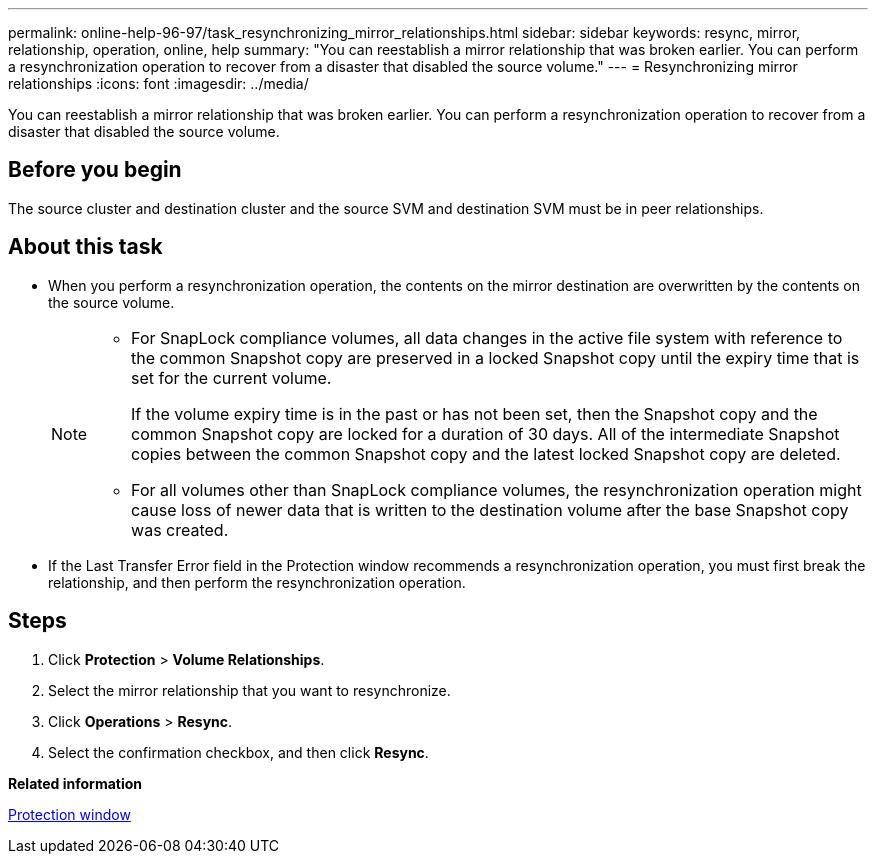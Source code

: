 ---
permalink: online-help-96-97/task_resynchronizing_mirror_relationships.html
sidebar: sidebar
keywords: resync, mirror, relationship, operation, online, help
summary: "You can reestablish a mirror relationship that was broken earlier. You can perform a resynchronization operation to recover from a disaster that disabled the source volume."
---
= Resynchronizing mirror relationships
:icons: font
:imagesdir: ../media/

[.lead]
You can reestablish a mirror relationship that was broken earlier. You can perform a resynchronization operation to recover from a disaster that disabled the source volume.

== Before you begin

The source cluster and destination cluster and the source SVM and destination SVM must be in peer relationships.

== About this task

* When you perform a resynchronization operation, the contents on the mirror destination are overwritten by the contents on the source volume.
+
[NOTE]
====

-   For SnapLock compliance volumes, all data changes in the active file system with reference to the common Snapshot copy are preserved in a locked Snapshot copy until the expiry time that is set for the current volume.
+
If the volume expiry time is in the past or has not been set, then the Snapshot copy and the common Snapshot copy are locked for a duration of 30 days. All of the intermediate Snapshot copies between the common Snapshot copy and the latest locked Snapshot copy are deleted.

-   For all volumes other than SnapLock compliance volumes, the resynchronization operation might cause loss of newer data that is written to the destination volume after the base Snapshot copy was created.
====

* If the Last Transfer Error field in the Protection window recommends a resynchronization operation, you must first break the relationship, and then perform the resynchronization operation.

== Steps

. Click *Protection* > *Volume Relationships*.
. Select the mirror relationship that you want to resynchronize.
. Click *Operations* > *Resync*.
. Select the confirmation checkbox, and then click *Resync*.

*Related information*

xref:reference_protection_window.adoc[Protection window]

